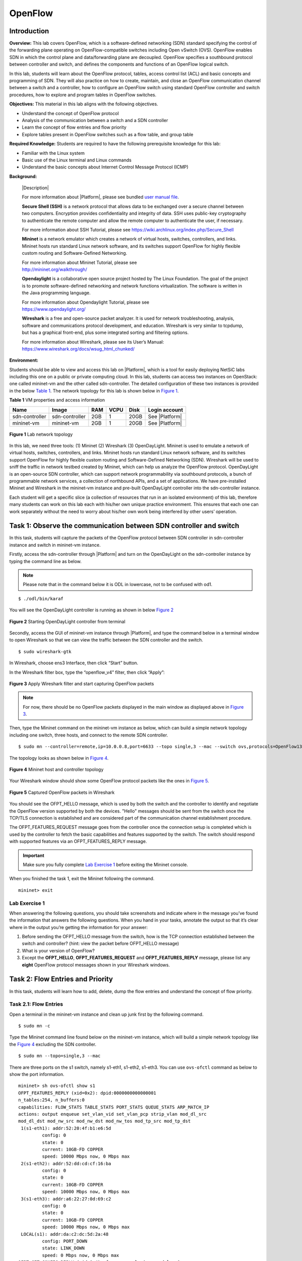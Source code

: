 .. raw:: html
    
	 <style> .font {font-family:'Consolas'; font-size:13pt; font-style:bold} </style>

.. role:: font

.. _user manual file: https://github.com/nexus-lab/ezsetup/wiki/User-Guide

.. _EZSetup: http://172.16.9.209/login

========
OpenFlow
========

Introduction
------------


**Overview:** This lab covers OpenFlow, which is a software-defined
networking (SDN) standard specifying the control of the forwarding plane
operating on OpenFlow-compatible switches including Open vSwitch (OVS). OpenFlow
enables SDN in which the control plane and data/forwarding plane are decoupled.
OpenFlow specifies a southbound protocol between controller and switch,
and defines the components and functions of an OpenFlow logical switch.

In this lab, students will learn about the OpenFlow protocol, tables, access control list (ACL) and
basic concepts and programming of SDN. They will also practice on how to
create, maintain, and close an OpenFlow communication channel between a
switch and a controller, how to configure an OpenFlow switch using
standard OpenFlow controller and switch procedures, how to explore and
program tables in OpenFlow switches.

**Objectives:** This material in this lab aligns with the following
objectives.

-  Understand the concept of OpenFlow protocol

-  Analysis of the communication between a switch and a SDN controller

-  Learn the concept of flow entries and flow priority

-  Explore tables present in OpenFlow switches such as a flow table, and group
   table

**Required Knowledge:** Students are required to have the following prerequisite knowledge for
this lab:

-  Familiar with the Linux system

-  Basic use of the Linux terminal and Linux commands

-  Understand the basic concepts about Internet Control Message Protocol (ICMP)

**Background:**

   |Description|

   For more information about |Platform|, please see bundled `user manual
   file`_.

   **Secure Shell (SSH)** is a network protocol that allows data to be
   exchanged over a secure channel between two computers. Encryption
   provides confidentiality and integrity of data. SSH uses public-key
   cryptography to authenticate the remote computer and allow the remote
   computer to authenticate the user, if necessary.

   For more information about SSH Tutorial, please see
   `<https://wiki.archlinux.org/index.php/Secure_Shell>`_

   **Mininet** is a network emulator which creates a network of virtual
   hosts, switches, controllers, and links. Mininet hosts run standard
   Linux network software, and its switches support OpenFlow for highly
   flexible custom routing and Software-Defined Networking.

   | For more information about Mininet Tutorial, please see
   | `<http://mininet.org/walkthrough/>`_

   **Opendaylight** is a collaborative open source project hosted by The
   Linux Foundation. The goal of the project is to promote software-defined
   networking and network functions virtualization. The software is written
   in the Java programming language.

   | For more information about Opendaylight Tutorial, please see
   | `https://www.opendaylight.org/ <https://www.opendaylight.org/%20>`__

   **Wireshark** is a free and open-source packet analyzer. It is used
   for network troubleshooting, analysis, software and communications
   protocol development, and education. Wireshark is very similar to
   tcpdump, but has a graphical front-end, plus some integrated sorting
   and filtering options.

   | For more information about Wireshark, please see its User’s Manual:
   | `<https://www.wireshark.org/docs/wsug_html_chunked/>`_

**Environment:**

Students should be able to view and access this lab on |Platform|, which is
a tool for easily deploying NetSiC labs including this one on a public
or private computing cloud. In this lab, students can access two
instances on OpenStack: one called mininet-vm and the other called
sdn-controller. The detailed configuration of these two instances is
provided in the below `Table 1`_. The network topology for this lab is shown below in `Figure 1`_.

.. _Table 1:

**Table 1** VM properties and access information

+---------------+---------------+--------+----------+----------+----------------+
|**Name**       | **Image**     | **RAM**| **VCPU** | **Disk** | **Login        |
|               |               |        |          |          | account**      |
+===============+===============+========+==========+==========+================+
| sdn-controller| sdn-controller| 2GB    | 1        | 20GB     | See |Platform| |
|               |               |        |          |          |                |
+---------------+---------------+--------+----------+----------+----------------+
| mininet-vm    | mininet-vm    | 2GB    | 1        | 20GB     | See |Platform| |
+---------------+---------------+--------+----------+----------+----------------+

.. _Figure 1:

.. figure:: /xie/media/OFmedia/OF_img1.png
   :align: center
   :alt: alternate text
   :figclass: align-center
   
   **Figure 1** Lab network topology

In this lab, we need three tools: (1) Mininet (2) Wireshark (3)
OpenDayLight. Mininet is used to emulate a network of
virtual hosts, switches, controllers, and links. Mininet hosts run
standard Linux network software, and its switches support OpenFlow for
highly flexible custom routing and Software-Defined Networking (SDN).
Wireshark will be used to sniff the traffic in network testbed
created by Mininet, which can help us analyze the OpenFlow protocol.
OpenDayLight is an open-source SDN controller, which can support network
programmability via southbound protocols, a bunch of programmable
network services, a collection of northbound APIs, and a set of
applications. We have pre-installed Mininet and Wireshark in the
mininet-vm instance and pre-built OpenDayLight controller into the
sdn-controller instance.

Each student will get a specific slice (a collection of resources that
run in an isolated environment) of this lab, therefore many students can
work on this lab each with his/her own unique practice environment. This
ensures that each one can work separately without the need to worry
about his/her own work being interfered by other users’ operation.

Task 1: Observe the communication between SDN controller and switch
-------------------------------------------------------------------

In this task, students will capture the packets of the OpenFlow protocol
between SDN controller in sdn-controller instance and switch in
mininet-vm instance.

Firstly, access the sdn-controller through |Platform| and 
turn on the OpenDayLight on the sdn-controller instance by
typing the command line as below. 

.. note:: Please note that in the command below it is ODL in lowercase, not to be confused with od1.

::
  
   $ ./odl/bin/karaf

You will see the OpenDayLight controller is running as shown in below `Figure 2`_

.. _Figure 2:

.. figure:: /xie/media/OFmedia/OF_img2.png
   :align: center
   :alt: alternate text
   :figclass: align-center
   
   **Figure 2** Starting OpenDayLight controller from terminal

Secondly, access the GUI of mininet-vm instance through |Platform|, and type
the command below in a terminal window to open Wireshark so that we can
view the traffic between the SDN controller and the switch. 

::

   $ sudo wireshark-gtk

In Wireshark, choose :font:`ens3` Interface, then click “Start” button.

In the Wireshark filter box, type the “openflow_v4” filter, then click
“Apply”:

.. _Figure 3:

.. figure:: /xie/media/OFmedia/OF_img3.png
   :align: center
   :alt: alternate text
   :figclass: align-center

   **Figure 3** Apply Wireshark filter and start capturing OpenFlow packets

.. note:: For now, there should be no OpenFlow packets displayed in the main
          window as displayed above in `Figure 3`_.

Then, type the Mininet command on the mininet-vm instance as below,
which can build a simple network topology including one switch, three
hosts, and connect to the remote SDN controller. 

::

   $ sudo mn --controller=remote,ip=10.0.0.8,port=6633 --topo single,3 --mac --switch ovs,protocols=OpenFlow13

The topology looks as shown below in `Figure 4`_.

.. _Figure 4:

.. figure:: /xie/media/OFmedia/OF_img4.png
   :align: center
   :alt: alternate text
   :figclass: align-center
   
   **Figure 4** Mininet host and controller topology

Your Wireshark window should show some OpenFlow protocol packets
like the ones in `Figure 5`_.

.. _Figure 5:

.. figure:: /xie/media/OFmedia/OF_img5.png
   :align: center
   :alt: alternate text
   :figclass: align-center
   
   **Figure 5** Captured OpenFlow packets in Wireshark

You should see the OFPT_HELLO message, which is used by both the
switch and the controller to identify and negotiate the OpenFlow version
supported by both the devices. "Hello" messages should be sent from the
switch once the TCP/TLS connection is established and are considered
part of the communication channel establishment procedure.

The OFPT_FEATURES_REQUEST message goes from the controller once the
connection setup is completed which is used by the controller to fetch
the basic capabilities and features supported by the switch. The switch
should respond with supported features via an OFPT_FEATURES_REPLY
message.

.. admonition:: Important

   Make sure you fully complete `Lab Exercise 1`_ before exiting the Mininet console.

When you finished the task 1, exit the Mininet following the command. 

::

   mininet> exit

Lab Exercise 1
~~~~~~~~~~~~~~

When answering the following questions, you should take screenshots and
indicate where in the message you’ve found the information that answers
the following questions. When you hand in your tasks, annotate the
output so that it’s clear where in the output you’re getting the
information for your answer:

1. Before sending the OFPT_HELLO message from the switch, how is the TCP
   connection established between the switch and controller? (hint:
   view the packet before OFPT_HELLO message)

2. What is your version of OpenFlow?

3. Except the **OFPT_HELLO**, **OFPT_FEATURES_REQUEST** and **OFPT_FEATURES_REPLY**
   message, please list any **eight** OpenFlow protocol messages
   shown in your Wireshark windows.

Task 2: Flow Entries and Priority
---------------------------------

In this task, students will learn how to add, delete, dump the flow
entries and understand the concept of flow priority.

Task 2.1: Flow Entries
~~~~~~~~~~~~~~~~~~~~~~

Open a terminal in the mininet-vm instance and clean up junk first by
the following command. 

::

   $ sudo mn -c

Type the Mininet command line found below on the mininet-vm instance, which
will build a simple network topology like the `Figure 4`_ excluding the SDN
controller. 

::

   $ sudo mn --topo=single,3 --mac

There are three ports on the :font:`s1` switch, namely :font:`s1-eth1`, :font:`s1-eth2`,
:font:`s1-eth3`. You can use ``ovs-ofctl`` command as below to show the port
information. ::

	mininet> sh ovs-ofctl show s1
	OFPT_FEATURES_REPLY (xid=0x2): dpid:0000000000000001
	n_tables:254, n_buffers:0
	capabilities: FLOW_STATS TABLE_STATS PORT_STATS QUEUE_STATS ARP_MATCH_IP
	actions: output enqueue set_vlan_vid set_vlan_pcp strip_vlan mod_dl_src
	mod_dl_dst mod_nw_src mod_nw_dst mod_nw_tos mod_tp_src mod_tp_dst
	 1(s1-eth1): addr:52:20:4f:b1:e6:5d
		 config: 0
		 state: 0
		 current: 10GB-FD COPPER
		 speed: 10000 Mbps now, 0 Mbps max
	 2(s1-eth2): addr:52:dd:cd:cf:16:ba
		 config: 0
		 state: 0
		 current: 10GB-FD COPPER
		 speed: 10000 Mbps now, 0 Mbps max
	 3(s1-eth3): addr:a6:22:27:0d:69:c2
		 config: 0
		 state: 0
		 current: 10GB-FD COPPER
		 speed: 10000 Mbps now, 0 Mbps max
	 LOCAL(s1): addr:da:c2:dc:5d:2a:48
		 config: PORT_DOWN
		 state: LINK_DOWN
		 speed: 0 Mbps now, 0 Mbps max
	OFPT_GET_CONFIG_REPLY (xid=0x4): frags=normal miss_send_len=0

.. note:: You will see the corresponding port number of these three ports are 1,
          2, 3, respectively.

Now, let us look at flow entries that are the instructions that tell an
OpenFlow switch what to do with an incoming stream of packets. Let us
execute the command ``ovs-ofctl dump-flows <bridge>`` to print the
OpenFlow table entries on bridge :font:`s1`. ::

	mininet> sh ovs-ofctl dump-flows s1

You will see the output like the following result but the values in
duration, n_packets, and n_bytes fields may be different with yours: ::

	cookie=0x0, duration=9.757s, table=0, n_packets=17, n_bytes=1462,
	priority=0 actions=NORMAL

The meanings of the fields in the above output are listed below:

-  **duration**: number of seconds the entry has been in the table
-  **table**: specific table in which the flow is installed on
-  **n_packets**: number of packets that have matched the entry
-  **idle_age**: number of seconds since last packet matched the entry
-  **actions**: actions to take when a packet matches the flow entry

For this default flow on bridge :font:`s1` with “actions=NORMAL”. A **NORMAL**
action allows the device to conduct normal L2/L3 packet processing.

Let us add a new flow entry on bridge :font:`s1`, which matches all ICMP
packets. ::

	mininet> sh ovs-ofctl add-flow s1 icmp,action=normal

After that, we can implement ``pingall`` command line. ::

	mininet> pingall

.. warning:: Before moving on, complete #1 on Lab Exercise 2, Task 2.1

Then delete entry of :font:`s1`. ::

	mininet> sh ovs-ofctl del-flows s1

Dump flows again. We can see there are no longer flow entries. ::

	mininet> sh ovs-ofctl dump-flows s1

Task 2.2: Flow Priority
~~~~~~~~~~~~~~~~~~~~~~~

Now, let’s study the concept of priority, which is a critical concept
for OpenFlow. If a packet arrives at the switch and there are multiple
flow entries matching this packet, only the flow entry with the highest
priority will be used and all others will be ignored. This idea is
similar to traditional switch ACL where the first match is acted on and
all other matches in ACL would be ignored.

First, let’s add flow entries using the commands shown
below. the packets arriving at the OpenFlow port one will be sent to OpenFlow
port two and vice versa. ::

	mininet> sh ovs-ofctl add-flow s1 priority=500,in_port=1,actions=output:2

	mininet> sh ovs-ofctl add-flow s1 priority=500,in_port=2,actions=output:1

Now, type the command below. ::

	mininet> h1 ping h2 -c 3

It is obvious that :font:`h1` and :font:`h2` can reach each other. Let’s dump flows
again for :font:`s1`. We can see two flow entries and some packets have hit to
them as shown in the screenshot below. ::

	mininet> sh ovs-ofctl dump-flows s1
	cookie=0x0, duration=28.037s, table=0, n_packets=5, n_bytes=378,
	priority=500,in_port="s1-eth1" actions=output:"s1-eth2"
	cookie=0x0, duration=23.741s, table=0, n_packets=5, n_bytes=378,
	priority=500,in_port="s1-eth2" actions=output:"s1-eth1"

.. note:: If you want to see the port number instead of the port name, you can
          append --no-names on the command above. ::

			mininet> sh ovs-ofctl dump-flows s1 --no-names
			NXST_FLOW reply (xid=0x4):
			cookie=0x0, duration=220.066s, table=0, n_packets=6, n_bytes=448,
			idle_age=49, priority=500,in_port=1 actions=output:2
			cookie=0x0, duration=215.769s, table=0, n_packets=6, n_bytes=448,
			idle_age=148, priority=500,in_port=2 actions=output:1

Let’s test this priority concept with a new flow entry. ::

	mininet> sh ovs-ofctl add-flow s1 priority=5000,actions=drop

There is no match condition which means this rule matched every packet.

When you have finish task 2, exit the Mininet console by typing the command ``exit``.

Lab Exercise 2
~~~~~~~~~~~~~~

Please answer the following questions and take screenshots showing your
ping information if needed.

**Task 2.1**

1. Before deleting flows on switch :font:`s1`, observe the content of dump
   flows. For the flow entry that matches the ICMP packets you just
   added, how many packets and how many bytes matched it?

2. After deleting your flow, execute the ``pingall`` command. What content
   is shown on your screen?

**Task 2.2**

1. Can you add flow entries that :font:`h3` can ping :font:`h2`? Please take a
   screenshot showing your ping information.

2. Can you ping from :font:`h1` to :font:`h2` now after adding a new flow entry (``sh
   ovs-ofctl add-flow s1 priority=5000,actions=drop``)? If not, can you
   modify the priority of flows which let :font:`h1` can ping :font:`h2`?

Task 3: Group Table
-------------------

Group table is an abstraction that facilitates more complex and
specialized packet operations that cannot easily be performed through a
flow table entry. Each group receives packets as input and performs any
OpenFlow actions on these packets. Group table contains separate lists
of actions, and each individual action list is referred to as an
OpenFlow bucket. Thus, it’s said that a group table contains a bucket
list. Each bucket or list of buckets can be applied to incoming packets.
The exact behavior depends on the group table type. There are four types
of groups as shown below in the **Table 2**.

**Table 2** OpenFlow group table type and functionalities

+----------------+-----------------------------------------------------+
| **Type**       | **Functionality**                                   |
+================+=====================================================+
| ALL            | Execute all buckets in the group. This group is     |
|                | used for multicast or broadcast forwarding. The     |
|                | packet is effectively cloned for each bucket; one   |
|                | packet is processed for each bucket of the group    |
+----------------+-----------------------------------------------------+
| SELECT         | Execute one bucket in the group. Packets are        |
|                | processed by a single bucket in the group, based on |
|                | a switch-computed selection algorithm               |
+----------------+-----------------------------------------------------+
| INDIRECT       | Execute the one defined bucket in this group.       |
+----------------+-----------------------------------------------------+
| FAST FAILOVER  | Execute the first live bucket. Each action bucket   |
|                | is associated with a specific port and/or group     |
|                | that controls its liveness. The buckets are         |
|                | evaluated in the order defined by the group, and    |
|                | the first bucket which is associated                |
+----------------+-----------------------------------------------------+

In this task, we will learn to use group table by practicing a simple
experiment under a simulated environment. Just like the beginning of the
last task, let’s open a terminal in the mininet-vm instance and clean up
the junk first by executing the command below. 

::

   $ sudo mn -c

Then, type the Mininet command line on the mininet-vm instance as below
to build a simple network topology including one switch, three hosts. 

::

   $ sudo mn --topo=single,3 --mac

Set up the Open vSwitch that can support OpenFlow version 1.3. ::

	mininet> sh ovs-vsctl set bridge s1 protocols=OpenFlow13

Add a group table by typing the command line below. ``type=all`` means
this group table will execute all the buckets in the group. In this
group table, packets will be forwarded to port one, two and three. The code below is one command

::

	mininet> sh ovs-ofctl -O OpenFlow13 add-group s1
	group_id=50,type=all,bucket=output:1,bucket=output:2,bucket=output:3

When packets come into port one, it will match the flow entry below that
will implement the group table with ID 50. ::

	mininet> sh ovs-ofctl -O OpenFlow13 add-flow s1 in_port=1,actions=group:50

The following flow entry shows that packets arrived at OpenFlow port two
will be sent to OpenFlow port one. ::

	mininet> sh ovs-ofctl -O OpenFlow13 add-flow s1 in_port=2,actions=output:1

Let’s dump the flow of :font:`s1`. ::

	mininet> sh ovs-ofctl -O OpenFlow13 dump-flows s1 --no-names

You will the flow entries like this: ::

	mininet> sh ovs-ofctl -O OpenFlow13 dump-flows s1
	OFPST_FLOW reply (OF1.3) (xid=0x2):
	cookie=0x0, duration=49.692s, table=0, n_packets=0, n_bytes=0, in_port=1
	actions=group:50
	cookie=0x0, duration=16.541s, table=0, n_packets=0, n_bytes=0, in_port=2
	actions=output:1
	cookie=0x0, duration=30.559s, table=0, n_packets=22, n_bytes=1828,
	priority=0 actions=NORMAL

Type the command below in terminal window to open Wireshark so that we can view
the traffic between SDN controller and switch. 

::

   $ sudo wireshark-gtk

In Wireshark, choose interface of :font:`host3` called :font:`s1-eth3`, then click
“Start” button.

In the Wireshark filter box, type the “icmp” filter, then click “Apply”.
In your terminal, let :font:`h1` ping :font:`h2` following the command line below. ::

	mininet> h1 ping h2 -c 5

The procedure of ICMP packets in topology is shown in the below `Figure 6`_.

.. _Figure 6: 

.. figure:: /xie/media/OFmedia/OF_img6.png
   :align: center
   :alt: alternate text
   :figclass: align-center
   
   **Figure 6** ICMP packet flow from virtual host 1 to host 2

Your Wireshark window should be shown ICMP request packets from :font:`h1` to :font:`h2`
as shown in below screenshot `Figure 7`_.

.. _Figure 7:

.. figure:: /xie/media/OFmedia/OF_img7.png
   :align: center
   :alt: alternate text
   :figclass: align-center
   
   **Figure 7** ICMP packets capture by Wireshark on s1-eth3

Lab Exercise 3
~~~~~~~~~~~~~~

1. Can you add a group table that h3 can not only receive the ICMP
   request packets but also ICMP reply packets? Please take a
   screenshot of Wireshark window that captures the :font:`s1-eth3` interface
   including ICMP request and ICMP reply packets.

What to submit 
--------------

Save your answers (with screenshots) to the above questions into a PDF
file and name the file as ``openflow-ans.pdf``.
